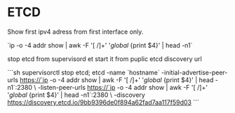* ETCD

Show first ipv4 adress from first interface only.

`ip -o -4 addr show | awk -F '[ /]+' '/global/ {print $4}' | head -n1`


stop etcd from supervisord et start it from puplic etcd discovery url

```sh
  supervisorctl stop etcd; etcd -name `hostname` -initial-advertise-peer-urls https://`ip -o -4 addr show | awk -F '[ /]+' '/global/ {print $4}' | head -n1`:2380  \
  -listen-peer-urls https://`ip -o -4 addr show | awk -F '[ /]+' '/global/ {print $4}' | head -n1`:2380  \
  -discovery https://discovery.etcd.io/9bb9396de0f894a62fad7aa117f59d03
```
